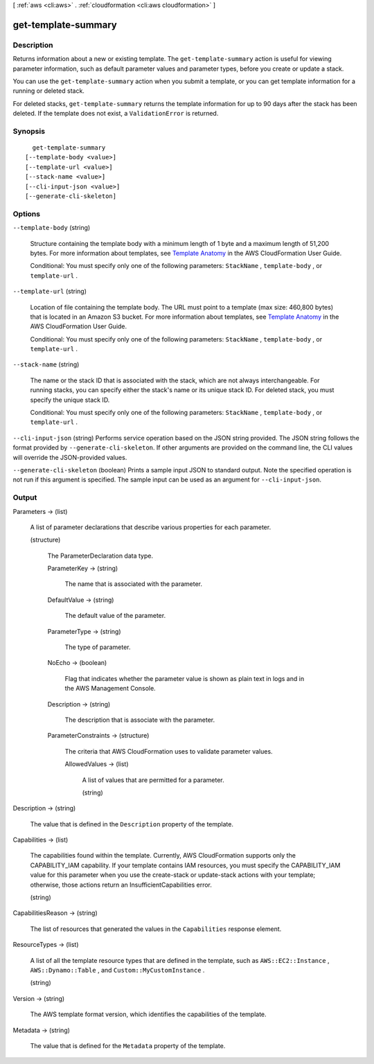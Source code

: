[ :ref:`aws <cli:aws>` . :ref:`cloudformation <cli:aws cloudformation>` ]

.. _cli:aws cloudformation get-template-summary:


********************
get-template-summary
********************



===========
Description
===========



Returns information about a new or existing template. The ``get-template-summary`` action is useful for viewing parameter information, such as default parameter values and parameter types, before you create or update a stack.

 

You can use the ``get-template-summary`` action when you submit a template, or you can get template information for a running or deleted stack.

 

For deleted stacks, ``get-template-summary`` returns the template information for up to 90 days after the stack has been deleted. If the template does not exist, a ``ValidationError`` is returned.



========
Synopsis
========

::

    get-template-summary
  [--template-body <value>]
  [--template-url <value>]
  [--stack-name <value>]
  [--cli-input-json <value>]
  [--generate-cli-skeleton]




=======
Options
=======

``--template-body`` (string)


  Structure containing the template body with a minimum length of 1 byte and a maximum length of 51,200 bytes. For more information about templates, see `Template Anatomy`_ in the AWS CloudFormation User Guide.

   

  Conditional: You must specify only one of the following parameters: ``StackName`` , ``template-body`` , or ``template-url`` .

  

``--template-url`` (string)


  Location of file containing the template body. The URL must point to a template (max size: 460,800 bytes) that is located in an Amazon S3 bucket. For more information about templates, see `Template Anatomy`_ in the AWS CloudFormation User Guide.

   

  Conditional: You must specify only one of the following parameters: ``StackName`` , ``template-body`` , or ``template-url`` .

  

``--stack-name`` (string)


  The name or the stack ID that is associated with the stack, which are not always interchangeable. For running stacks, you can specify either the stack's name or its unique stack ID. For deleted stack, you must specify the unique stack ID.

   

  Conditional: You must specify only one of the following parameters: ``StackName`` , ``template-body`` , or ``template-url`` .

  

``--cli-input-json`` (string)
Performs service operation based on the JSON string provided. The JSON string follows the format provided by ``--generate-cli-skeleton``. If other arguments are provided on the command line, the CLI values will override the JSON-provided values.

``--generate-cli-skeleton`` (boolean)
Prints a sample input JSON to standard output. Note the specified operation is not run if this argument is specified. The sample input can be used as an argument for ``--cli-input-json``.



======
Output
======

Parameters -> (list)

  

  A list of parameter declarations that describe various properties for each parameter.

  

  (structure)

    

    The ParameterDeclaration data type.

    

    ParameterKey -> (string)

      

      The name that is associated with the parameter.

      

      

    DefaultValue -> (string)

      

      The default value of the parameter.

      

      

    ParameterType -> (string)

      

      The type of parameter.

      

      

    NoEcho -> (boolean)

      

      Flag that indicates whether the parameter value is shown as plain text in logs and in the AWS Management Console.

      

      

    Description -> (string)

      

      The description that is associate with the parameter.

      

      

    ParameterConstraints -> (structure)

      

      The criteria that AWS CloudFormation uses to validate parameter values.

      

      AllowedValues -> (list)

        

        A list of values that are permitted for a parameter.

        

        (string)

          

          

        

      

    

  

Description -> (string)

  

  The value that is defined in the ``Description`` property of the template.

  

  

Capabilities -> (list)

  

  The capabilities found within the template. Currently, AWS CloudFormation supports only the CAPABILITY_IAM capability. If your template contains IAM resources, you must specify the CAPABILITY_IAM value for this parameter when you use the  create-stack or  update-stack actions with your template; otherwise, those actions return an InsufficientCapabilities error.

  

  (string)

    

    

  

CapabilitiesReason -> (string)

  

  The list of resources that generated the values in the ``Capabilities`` response element.

  

  

ResourceTypes -> (list)

  

  A list of all the template resource types that are defined in the template, such as ``AWS::EC2::Instance`` , ``AWS::Dynamo::Table`` , and ``Custom::MyCustomInstance`` .

  

  (string)

    

    

  

Version -> (string)

  

  The AWS template format version, which identifies the capabilities of the template.

  

  

Metadata -> (string)

  

  The value that is defined for the ``Metadata`` property of the template.

  

  



.. _Template Anatomy: http://docs.aws.amazon.com/AWSCloudFormation/latest/UserGuide/template-anatomy.html
